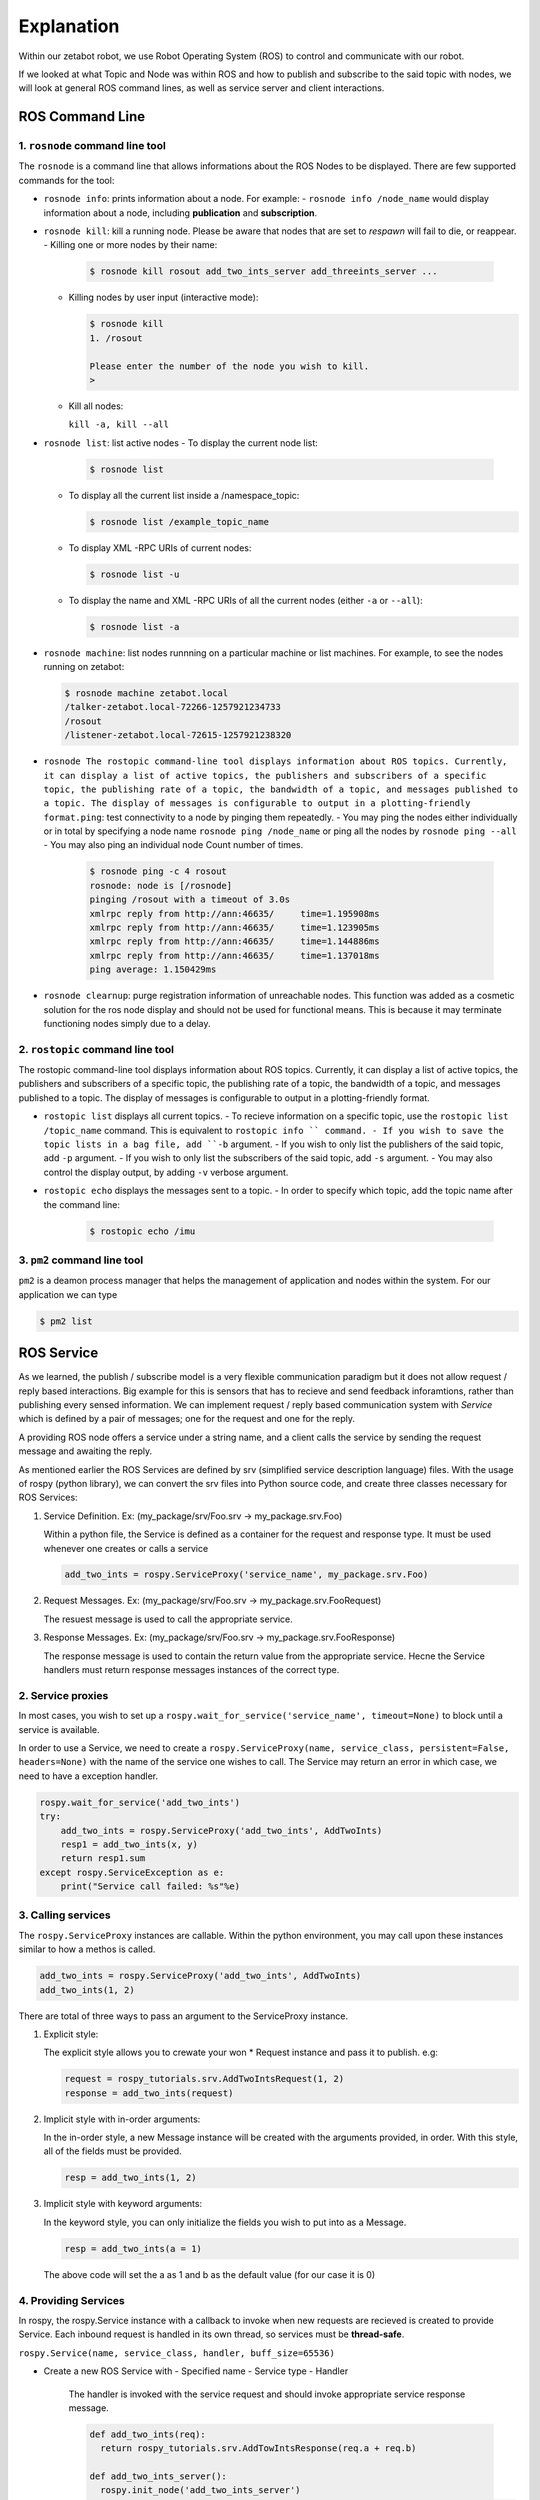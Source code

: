 Explanation
=============================================

Within our zetabot robot, we use Robot Operating System (ROS) to control and communicate with our robot. 


If we looked at what Topic and Node was within ROS and how to publish and subscribe to the said topic with nodes, 
we will look at general ROS command lines, as well as service server and client interactions. 


ROS Command Line  
------------------

1. ``rosnode`` command line tool
^^^^^^^^^^^^^^^^^^^^^^^^^^^^^^^^^^^^^

The ``rosnode`` is a command line that allows informations about the ROS Nodes to be displayed. There are few supported commands for the tool:

- ``rosnode info``: prints information about a node. For example:
  - ``rosnode info /node_name`` would display information about a node, including **publication** and **subscription**.
- ``rosnode kill``: kill a running node. Please be aware that nodes that are set to *respawn* will fail to die, or reappear.
  - Killing one or more nodes by their name:
    
    .. code-block:: bash

      $ rosnode kill rosout add_two_ints_server add_threeints_server ...
  
  - Killing nodes by user input (interactive mode):

    .. code-block:: bash

      $ rosnode kill 
      1. /rosout
      
      Please enter the number of the node you wish to kill.
      > 

  - Kill all nodes:
    
    ``kill -a, kill --all``

- ``rosnode list``: list active nodes
  - To display the current node list:

    .. code-block:: bash

      $ rosnode list
  
  - To display all the current list inside a /namespace_topic:
    
    .. code-block:: bash

      $ rosnode list /example_topic_name

  - To display XML -RPC URIs of current nodes:
  
    .. code-block:: bash

      $ rosnode list -u
  
  - To display the name and XML -RPC URIs of all the current nodes (either ``-a`` or ``--all``):
  
    .. code-block:: bash

      $ rosnode list -a

  
- ``rosnode machine``: list nodes runnning on a particular machine or list machines. For example, to see the nodes running on zetabot:
  
  .. code-block:: bash

    $ rosnode machine zetabot.local
    /talker-zetabot.local-72266-1257921234733
    /rosout
    /listener-zetabot.local-72615-1257921238320

- ``rosnode The rostopic command-line tool displays information about ROS topics. Currently, it can display a list of active topics, the publishers and subscribers of a specific topic, the publishing rate of a topic, the bandwidth of a topic, and messages published to a topic. The display of messages is configurable to output in a plotting-friendly format.ping``: test connectivity to a node by pinging them repeatedly. 
  - You may ping the nodes either individually or in total by specifying a node name ``rosnode ping /node_name`` or ping all the nodes by ``rosnode ping --all``
  - You may also ping an individual node Count number of times. 
    
    .. code-block:: bash

      $ rosnode ping -c 4 rosout
      rosnode: node is [/rosnode]
      pinging /rosout with a timeout of 3.0s
      xmlrpc reply from http://ann:46635/     time=1.195908ms
      xmlrpc reply from http://ann:46635/     time=1.123905ms
      xmlrpc reply from http://ann:46635/     time=1.144886ms
      xmlrpc reply from http://ann:46635/     time=1.137018ms
      ping average: 1.150429ms

- ``rosnode clearnup``: purge registration information of unreachable nodes. This function was added as a cosmetic solution for the ros node display and 
  should not be used for functional means. This is because it may terminate functioning nodes simply due to a delay.



2. ``rostopic`` command line tool
^^^^^^^^^^^^^^^^^^^^^^^^^^^^^^^^^^^^^^


The rostopic command-line tool displays information about ROS topics. Currently, it can display a list of active topics, the publishers and subscribers of a specific topic, the publishing rate of a topic, the bandwidth of a topic, and messages published to a topic. The display of messages is configurable to output in a plotting-friendly format.

- ``rostopic list`` displays all current topics. 
  - To recieve information on a specific topic, use the ``rostopic list /topic_name`` command. This is equivalent to ``rostopic info `` command. 
  - If you wish to save the topic lists in a bag file, add ``-b`` argument.
  - If you wish to only list the publishers of the said topic, add ``-p`` argument. 
  - If you wish to only list the subscribers of the said topic, add  ``-s`` argument. 
  - You may also control the display output, by adding ``-v`` verbose argument. 

- ``rostopic echo`` displays the messages sent to a topic. 
  - In order to specify which topic, add the topic name after the command line: 
    
    .. code-block:: bash

      $ rostopic echo /imu
  
3. ``pm2`` command line tool
^^^^^^^^^^^^^^^^^^^^^^^^^^^^^^^^

``pm2`` is a deamon process manager that helps the management of application and nodes within the system. For our application we can type

.. code-block:: bash

  $ pm2 list


ROS Service
----------------


As we learned, the publish / subscribe model is a very flexible communication paradigm but it does not allow request / reply based interactions. 
Big example for this is sensors that has to recieve and send feedback inforamtions, rather than publishing every sensed information. We can implement
request / reply based communication system with *Service* which is defined by a pair of messages; one for the request and one for the reply. 

A providing ROS node offers a service under a string name, and a client calls the service by sending the request message and awaiting the reply. 

As mentioned earlier the ROS Services are defined by srv (simplified service description language) files. With the usage of rospy (python library),
we can convert the srv files into Python source code, and create three classes necessary for ROS Services:

1. Service Definition. Ex: (my_package/srv/Foo.srv -> my_package.srv.Foo)
   
   Within a python file, the Service is defined as a container for the request and response type. It must be used whenever one creates or calls a service

   .. code-block:: python 

    add_two_ints = rospy.ServiceProxy('service_name', my_package.srv.Foo)

2. Request Messages. Ex: (my_package/srv/Foo.srv -> my_package.srv.FooRequest)
   
   The resuest message is used to call the appropriate service. 


3. Response Messages. Ex: (my_package/srv/Foo.srv -> my_package.srv.FooResponse)

   The response message is used to contain the return value from the appropriate service. Hecne the Service handlers must return response messages instances of the correct type. 
  

2. Service proxies
^^^^^^^^^^^^^^^^^^^^^^^^

In most cases, you wish to set up a ``rospy.wait_for_service('service_name', timeout=None)`` to block until a service is available. 

In order to use a Service, we need to create a ``rospy.ServiceProxy(name, service_class, persistent=False, headers=None)`` with the name of the service one wishes to call. The Service may return an error
in which case, we need to have a exception handler. 

.. code-block:: python 

  rospy.wait_for_service('add_two_ints')
  try:
      add_two_ints = rospy.ServiceProxy('add_two_ints', AddTwoInts)
      resp1 = add_two_ints(x, y)
      return resp1.sum
  except rospy.ServiceException as e:
      print("Service call failed: %s"%e)

3. Calling services
^^^^^^^^^^^^^^^^^^^^^^^^

The ``rospy.ServiceProxy`` instances are callable. Within the python environment, you may call upon these instances similar to how a methos is called.

.. code-block:: python

  add_two_ints = rospy.ServiceProxy('add_two_ints', AddTwoInts)
  add_two_ints(1, 2)

There are total of three ways to pass an argument to the ServiceProxy instance.

1. Explicit style:
   
   The explicit style allows you to crewate your won * Request instance and pass it to publish. e.g:

   .. code-block:: python 

    request = rospy_tutorials.srv.AddTwoIntsRequest(1, 2)
    response = add_two_ints(request)

2. Implicit style with in-order arguments:
   
   In the in-order style, a new Message instance will be created with the arguments provided, in order. With this style, all of the fields must be provided. 

   .. code-block:: python 

    resp = add_two_ints(1, 2)

3. Implicit style with keyword arguments:

   In the keyword style, you can only initialize the fields you wish to put into as a Message. 

   .. code-block:: python 

    resp = add_two_ints(a = 1)

   The above code will set the a as 1 and b as the default value (for our case it is 0)

4. Providing Services
^^^^^^^^^^^^^^^^^^^^^^^^^^^^

In rospy, the rospy.Service instance with a callback to invoke when new requests are recieved is created to provide Service. Each inbound request is handled in its own thread,
so services must be **thread-safe**.

``rospy.Service(name, service_class, handler, buff_size=65536)``

- Create a new ROS Service with 
  - Specified name
  - Service type
  - Handler

    The handler is invoked with the service request and should invoke appropriate service response message. 

    .. code-block:: python 

      def add_two_ints(req):
        return rospy_tutorials.srv.AddTowIntsResponse(req.a + req.b)

      def add_two_ints_server():
        rospy.init_node('add_two_ints_server')
        s = rospy.Service('add_two_ints', rospy_tutorials.srv.AddTwoInts, add_two_ints)
        rospy.spin()

    The handler return type may be:

    - None(failure)
    - ServiceResponse
    - tuple or list
    - dict
    - singe-arugment responses only: value of fields.